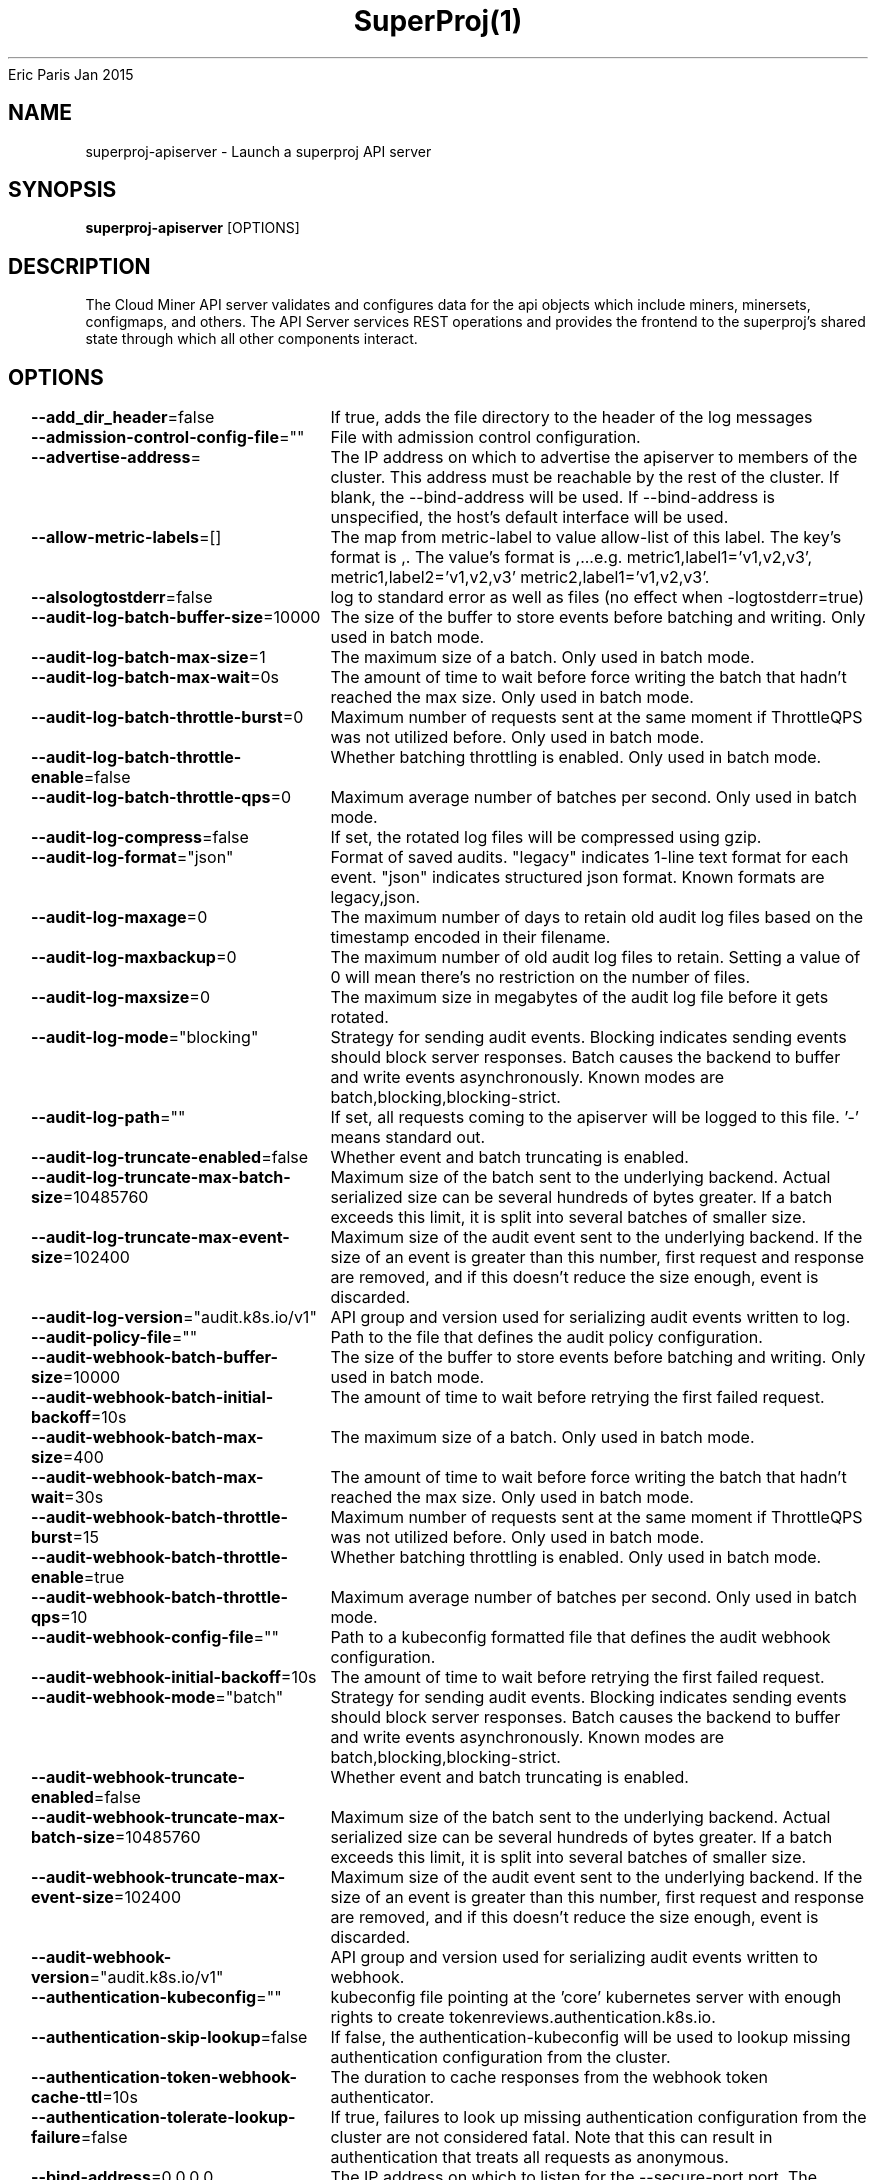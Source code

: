 .nh
.TH SuperProj(1) superproj User Manuals
Eric Paris
Jan 2015

.SH NAME
.PP
superproj-apiserver - Launch a superproj API server


.SH SYNOPSIS
.PP
\fBsuperproj-apiserver\fP [OPTIONS]


.SH DESCRIPTION
.PP
The Cloud Miner API server validates and configures data
for the api objects which include miners, minersets, configmaps, and
others. The API Server services REST operations and provides the frontend to the
superproj's shared state through which all other components interact.


.SH OPTIONS
.PP
\fB--add_dir_header\fP=false
	If true, adds the file directory to the header of the log messages

.PP
\fB--admission-control-config-file\fP=""
	File with admission control configuration.

.PP
\fB--advertise-address\fP=
	The IP address on which to advertise the apiserver to members of the cluster. This address must be reachable by the rest of the cluster. If blank, the --bind-address will be used. If --bind-address is unspecified, the host's default interface will be used.

.PP
\fB--allow-metric-labels\fP=[]
	The map from metric-label to value allow-list of this label. The key's format is ,\&. The value's format is ,\&...e.g. metric1,label1='v1,v2,v3', metric1,label2='v1,v2,v3' metric2,label1='v1,v2,v3'.

.PP
\fB--alsologtostderr\fP=false
	log to standard error as well as files (no effect when -logtostderr=true)

.PP
\fB--audit-log-batch-buffer-size\fP=10000
	The size of the buffer to store events before batching and writing. Only used in batch mode.

.PP
\fB--audit-log-batch-max-size\fP=1
	The maximum size of a batch. Only used in batch mode.

.PP
\fB--audit-log-batch-max-wait\fP=0s
	The amount of time to wait before force writing the batch that hadn't reached the max size. Only used in batch mode.

.PP
\fB--audit-log-batch-throttle-burst\fP=0
	Maximum number of requests sent at the same moment if ThrottleQPS was not utilized before. Only used in batch mode.

.PP
\fB--audit-log-batch-throttle-enable\fP=false
	Whether batching throttling is enabled. Only used in batch mode.

.PP
\fB--audit-log-batch-throttle-qps\fP=0
	Maximum average number of batches per second. Only used in batch mode.

.PP
\fB--audit-log-compress\fP=false
	If set, the rotated log files will be compressed using gzip.

.PP
\fB--audit-log-format\fP="json"
	Format of saved audits. "legacy" indicates 1-line text format for each event. "json" indicates structured json format. Known formats are legacy,json.

.PP
\fB--audit-log-maxage\fP=0
	The maximum number of days to retain old audit log files based on the timestamp encoded in their filename.

.PP
\fB--audit-log-maxbackup\fP=0
	The maximum number of old audit log files to retain. Setting a value of 0 will mean there's no restriction on the number of files.

.PP
\fB--audit-log-maxsize\fP=0
	The maximum size in megabytes of the audit log file before it gets rotated.

.PP
\fB--audit-log-mode\fP="blocking"
	Strategy for sending audit events. Blocking indicates sending events should block server responses. Batch causes the backend to buffer and write events asynchronously. Known modes are batch,blocking,blocking-strict.

.PP
\fB--audit-log-path\fP=""
	If set, all requests coming to the apiserver will be logged to this file.  '-' means standard out.

.PP
\fB--audit-log-truncate-enabled\fP=false
	Whether event and batch truncating is enabled.

.PP
\fB--audit-log-truncate-max-batch-size\fP=10485760
	Maximum size of the batch sent to the underlying backend. Actual serialized size can be several hundreds of bytes greater. If a batch exceeds this limit, it is split into several batches of smaller size.

.PP
\fB--audit-log-truncate-max-event-size\fP=102400
	Maximum size of the audit event sent to the underlying backend. If the size of an event is greater than this number, first request and response are removed, and if this doesn't reduce the size enough, event is discarded.

.PP
\fB--audit-log-version\fP="audit.k8s.io/v1"
	API group and version used for serializing audit events written to log.

.PP
\fB--audit-policy-file\fP=""
	Path to the file that defines the audit policy configuration.

.PP
\fB--audit-webhook-batch-buffer-size\fP=10000
	The size of the buffer to store events before batching and writing. Only used in batch mode.

.PP
\fB--audit-webhook-batch-initial-backoff\fP=10s
	The amount of time to wait before retrying the first failed request.

.PP
\fB--audit-webhook-batch-max-size\fP=400
	The maximum size of a batch. Only used in batch mode.

.PP
\fB--audit-webhook-batch-max-wait\fP=30s
	The amount of time to wait before force writing the batch that hadn't reached the max size. Only used in batch mode.

.PP
\fB--audit-webhook-batch-throttle-burst\fP=15
	Maximum number of requests sent at the same moment if ThrottleQPS was not utilized before. Only used in batch mode.

.PP
\fB--audit-webhook-batch-throttle-enable\fP=true
	Whether batching throttling is enabled. Only used in batch mode.

.PP
\fB--audit-webhook-batch-throttle-qps\fP=10
	Maximum average number of batches per second. Only used in batch mode.

.PP
\fB--audit-webhook-config-file\fP=""
	Path to a kubeconfig formatted file that defines the audit webhook configuration.

.PP
\fB--audit-webhook-initial-backoff\fP=10s
	The amount of time to wait before retrying the first failed request.

.PP
\fB--audit-webhook-mode\fP="batch"
	Strategy for sending audit events. Blocking indicates sending events should block server responses. Batch causes the backend to buffer and write events asynchronously. Known modes are batch,blocking,blocking-strict.

.PP
\fB--audit-webhook-truncate-enabled\fP=false
	Whether event and batch truncating is enabled.

.PP
\fB--audit-webhook-truncate-max-batch-size\fP=10485760
	Maximum size of the batch sent to the underlying backend. Actual serialized size can be several hundreds of bytes greater. If a batch exceeds this limit, it is split into several batches of smaller size.

.PP
\fB--audit-webhook-truncate-max-event-size\fP=102400
	Maximum size of the audit event sent to the underlying backend. If the size of an event is greater than this number, first request and response are removed, and if this doesn't reduce the size enough, event is discarded.

.PP
\fB--audit-webhook-version\fP="audit.k8s.io/v1"
	API group and version used for serializing audit events written to webhook.

.PP
\fB--authentication-kubeconfig\fP=""
	kubeconfig file pointing at the 'core' kubernetes server with enough rights to create tokenreviews.authentication.k8s.io.

.PP
\fB--authentication-skip-lookup\fP=false
	If false, the authentication-kubeconfig will be used to lookup missing authentication configuration from the cluster.

.PP
\fB--authentication-token-webhook-cache-ttl\fP=10s
	The duration to cache responses from the webhook token authenticator.

.PP
\fB--authentication-tolerate-lookup-failure\fP=false
	If true, failures to look up missing authentication configuration from the cluster are not considered fatal. Note that this can result in authentication that treats all requests as anonymous.

.PP
\fB--bind-address\fP=0.0.0.0
	The IP address on which to listen for the --secure-port port. The associated interface(s) must be reachable by the rest of the cluster, and by CLI/web clients. If blank or an unspecified address (0.0.0.0 or ::), all interfaces will be used.

.PP
\fB--cert-dir\fP="apiserver.local.config/certificates"
	The directory where the TLS certs are located. If --tls-cert-file and --tls-private-key-file are provided, this flag will be ignored.

.PP
\fB--client-ca-file\fP=""
	If set, any request presenting a client certificate signed by one of the authorities in the client-ca-file is authenticated with an identity corresponding to the CommonName of the client certificate.

.PP
\fB-c\fP, \fB--config\fP=""
	Read configuration from specified \fB\fCFILE\fR, support JSON, TOML, YAML, HCL, or Java properties formats.

.PP
\fB--contention-profiling\fP=false
	Enable lock contention profiling, if profiling is enabled

.PP
\fB--cors-allowed-origins\fP=[]
	List of allowed origins for CORS, comma separated.  An allowed origin can be a regular expression to support subdomain matching. If this list is empty CORS will not be enabled.

.PP
\fB--default-watch-cache-size\fP=100
	Default watch cache size. If zero, watch cache will be disabled for resources that do not have a default watch size set.

.PP
\fB--delete-collection-workers\fP=1
	Number of workers spawned for DeleteCollection call. These are used to speed up namespace cleanup.

.PP
\fB--disable-admission-plugins\fP=[]
	admission plugins that should be disabled although they are in the default enabled plugins list (NamespaceAutoProvision, NamespaceLifecycle). Comma-delimited list of admission plugins: AlwaysAdmit, AlwaysDeny, NamespaceAutoProvision, NamespaceExists, NamespaceLifecycle. The order of plugins in this flag does not matter.

.PP
\fB--disabled-metrics\fP=[]
	This flag provides an escape hatch for misbehaving metrics. You must provide the fully qualified metric name in order to disable it. Disclaimer: disabling metrics is higher in precedence than showing hidden metrics.

.PP
\fB--egress-selector-config-file\fP=""
	File with apiserver egress selector configuration.

.PP
\fB--enable-admission-plugins\fP=[]
	admission plugins that should be enabled in addition to default enabled ones (NamespaceAutoProvision, NamespaceLifecycle). Comma-delimited list of admission plugins: AlwaysAdmit, AlwaysDeny, NamespaceAutoProvision, NamespaceExists, NamespaceLifecycle. The order of plugins in this flag does not matter.

.PP
\fB--enable-garbage-collector\fP=true
	Enables the generic garbage collector. MUST be synced with the corresponding flag of the kube-controller-manager.

.PP
\fB--enable-logs-handler\fP=true
	If true, install a /logs handler for the apiserver logs.

.PP
\fB--enable-priority-and-fairness\fP=true
	If true and the APIPriorityAndFairness feature gate is enabled, replace the max-in-flight handler with an enhanced one that queues and dispatches with priority and fairness

.PP
\fB--encryption-provider-config\fP=""
	The file containing configuration for encryption providers to be used for storing secrets in etcd

.PP
\fB--etcd-cafile\fP=""
	SSL Certificate Authority file used to secure etcd communication.

.PP
\fB--etcd-certfile\fP=""
	SSL certification file used to secure etcd communication.

.PP
\fB--etcd-compaction-interval\fP=5m0s
	The interval of compaction requests. If 0, the compaction request from apiserver is disabled.

.PP
\fB--etcd-count-metric-poll-period\fP=1m0s
	Frequency of polling etcd for number of resources per type. 0 disables the metric collection.

.PP
\fB--etcd-db-metric-poll-interval\fP=30s
	The interval of requests to poll etcd and update metric. 0 disables the metric collection

.PP
\fB--etcd-healthcheck-timeout\fP=2s
	The timeout to use when checking etcd health.

.PP
\fB--etcd-keyfile\fP=""
	SSL key file used to secure etcd communication.

.PP
\fB--etcd-prefix\fP="/registry"
	The prefix to prepend to all resource paths in etcd.

.PP
\fB--etcd-readycheck-timeout\fP=2s
	The timeout to use when checking etcd readiness

.PP
\fB--etcd-servers\fP=[]
	List of etcd servers to connect with (scheme://ip:port), comma separated.

.PP
\fB--etcd-servers-overrides\fP=[]
	Per-resource etcd servers overrides, comma separated. The individual override format: group/resource#servers, where servers are URLs, semicolon separated. Note that this applies only to resources compiled into this server binary.

.PP
\fB--event-ttl\fP=1h0m0s
	Amount of time to retain events.

.PP
\fB--external-hostname\fP=""
	The hostname to use when generating externalized URLs for this master (e.g. Swagger API Docs or OpenID Discovery).

.PP
\fB--feature-gates\fP=
	A set of key=value pairs that describe feature gates for alpha/experimental features. Options are:
APIListChunking=true|false (BETA - default=true)
APIPriorityAndFairness=true|false (BETA - default=true)
APIResponseCompression=true|false (BETA - default=true)
APIServerIdentity=true|false (ALPHA - default=false)
APIServerTracing=true|false (ALPHA - default=false)
AllAlpha=true|false (ALPHA - default=false)
AllBeta=true|false (BETA - default=false)
AnyVolumeDataSource=true|false (BETA - default=true)
AppArmor=true|false (BETA - default=true)
CPUManager=true|false (BETA - default=true)
CPUManagerPolicyAlphaOptions=true|false (ALPHA - default=false)
CPUManagerPolicyBetaOptions=true|false (BETA - default=true)
CPUManagerPolicyOptions=true|false (BETA - default=true)
CSIMigrationAzureFile=true|false (BETA - default=true)
CSIMigrationPortworx=true|false (BETA - default=false)
CSIMigrationRBD=true|false (ALPHA - default=false)
CSIMigrationvSphere=true|false (BETA - default=true)
CSINodeExpandSecret=true|false (ALPHA - default=false)
CSIVolumeHealth=true|false (ALPHA - default=false)
ContainerCheckpoint=true|false (ALPHA - default=false)
ContextualLogging=true|false (ALPHA - default=false)
CronJobTimeZone=true|false (BETA - default=true)
CustomCPUCFSQuotaPeriod=true|false (ALPHA - default=false)
CustomResourceValidationExpressions=true|false (BETA - default=true)
DelegateFSGroupToCSIDriver=true|false (BETA - default=true)
DevicePlugins=true|false (BETA - default=true)
DisableCloudProviders=true|false (ALPHA - default=false)
DisableKubeletCloudCredentialProviders=true|false (ALPHA - default=false)
DownwardAPIHugePages=true|false (BETA - default=true)
EndpointSliceTerminatingCondition=true|false (BETA - default=true)
ExpandedDNSConfig=true|false (ALPHA - default=false)
ExperimentalHostUserNamespaceDefaulting=true|false (BETA - default=false)
GRPCContainerProbe=true|false (BETA - default=true)
GracefulNodeShutdown=true|false (BETA - default=true)
GracefulNodeShutdownBasedOnPodPriority=true|false (BETA - default=true)
HPAContainerMetrics=true|false (ALPHA - default=false)
HPAScaleToZero=true|false (ALPHA - default=false)
HonorPVReclaimPolicy=true|false (ALPHA - default=false)
IPTablesOwnershipCleanup=true|false (ALPHA - default=false)
InTreePluginAWSUnregister=true|false (ALPHA - default=false)
InTreePluginAzureDiskUnregister=true|false (ALPHA - default=false)
InTreePluginAzureFileUnregister=true|false (ALPHA - default=false)
InTreePluginGCEUnregister=true|false (ALPHA - default=false)
InTreePluginOpenStackUnregister=true|false (ALPHA - default=false)
InTreePluginPortworxUnregister=true|false (ALPHA - default=false)
InTreePluginRBDUnregister=true|false (ALPHA - default=false)
InTreePluginvSphereUnregister=true|false (ALPHA - default=false)
JobMutableNodeSchedulingDirectives=true|false (BETA - default=true)
JobPodFailurePolicy=true|false (ALPHA - default=false)
JobReadyPods=true|false (BETA - default=true)
JobTrackingWithFinalizers=true|false (BETA - default=true)
KMSv2=true|false (ALPHA - default=false)
KubeletCredentialProviders=true|false (BETA - default=true)
KubeletInUserNamespace=true|false (ALPHA - default=false)
KubeletPodResources=true|false (BETA - default=true)
KubeletPodResourcesGetAllocatable=true|false (BETA - default=true)
KubeletTracing=true|false (ALPHA - default=false)
LegacyServiceAccountTokenNoAutoGeneration=true|false (BETA - default=true)
LocalStorageCapacityIsolationFSQuotaMonitoring=true|false (ALPHA - default=false)
LogarithmicScaleDown=true|false (BETA - default=true)
LoggingAlphaOptions=true|false (ALPHA - default=false)
LoggingBetaOptions=true|false (BETA - default=true)
MatchLabelKeysInPodTopologySpread=true|false (ALPHA - default=false)
MaxUnavailableStatefulSet=true|false (ALPHA - default=false)
MemoryManager=true|false (BETA - default=true)
MemoryQoS=true|false (ALPHA - default=false)
MinDomainsInPodTopologySpread=true|false (BETA - default=false)
MixedProtocolLBService=true|false (BETA - default=true)
MultiCIDRRangeAllocator=true|false (ALPHA - default=false)
NetworkPolicyStatus=true|false (ALPHA - default=false)
NodeInclusionPolicyInPodTopologySpread=true|false (ALPHA - default=false)
NodeOutOfServiceVolumeDetach=true|false (ALPHA - default=false)
NodeSwap=true|false (ALPHA - default=false)
OpenAPIEnums=true|false (BETA - default=true)
OpenAPIV3=true|false (BETA - default=true)
PodAndContainerStatsFromCRI=true|false (ALPHA - default=false)
PodDeletionCost=true|false (BETA - default=true)
PodDisruptionConditions=true|false (ALPHA - default=false)
PodHasNetworkCondition=true|false (ALPHA - default=false)
ProbeTerminationGracePeriod=true|false (BETA - default=true)
ProcMountType=true|false (ALPHA - default=false)
ProxyTerminatingEndpoints=true|false (ALPHA - default=false)
QOSReserved=true|false (ALPHA - default=false)
ReadWriteOncePod=true|false (ALPHA - default=false)
RecoverVolumeExpansionFailure=true|false (ALPHA - default=false)
RemainingItemCount=true|false (BETA - default=true)
RetroactiveDefaultStorageClass=true|false (ALPHA - default=false)
RotateKubeletServerCertificate=true|false (BETA - default=true)
SELinuxMountReadWriteOncePod=true|false (ALPHA - default=false)
SeccompDefault=true|false (BETA - default=true)
ServerSideFieldValidation=true|false (BETA - default=true)
ServiceIPStaticSubrange=true|false (BETA - default=true)
ServiceInternalTrafficPolicy=true|false (BETA - default=true)
SizeMemoryBackedVolumes=true|false (BETA - default=true)
StatefulSetAutoDeletePVC=true|false (ALPHA - default=false)
StorageVersionAPI=true|false (ALPHA - default=false)
StorageVersionHash=true|false (BETA - default=true)
TopologyAwareHints=true|false (BETA - default=true)
TopologyManager=true|false (BETA - default=true)
UserNamespacesStatelessPodsSupport=true|false (ALPHA - default=false)
VolumeCapacityPriority=true|false (ALPHA - default=false)
WinDSR=true|false (ALPHA - default=false)
WinOverlay=true|false (BETA - default=true)
WindowsHostProcessContainers=true|false (BETA - default=true)

.PP
\fB--goaway-chance\fP=0
	To prevent HTTP/2 clients from getting stuck on a single apiserver, randomly close a connection (GOAWAY). The client's other in-flight requests won't be affected, and the client will reconnect, likely landing on a different apiserver after going through the load balancer again. This argument sets the fraction of requests that will be sent a GOAWAY. Clusters with single apiservers, or which don't use a load balancer, should NOT enable this. Min is 0 (off), Max is .02 (1/50 requests); .001 (1/1000) is a recommended starting point.

.PP
\fB-h\fP, \fB--help\fP=false
	help for superproj-apiserver

.PP
\fB--http2-max-streams-per-connection\fP=1000
	The limit that the server gives to clients for the maximum number of streams in an HTTP/2 connection. Zero means to use golang's default.

.PP
\fB--lease-reuse-duration-seconds\fP=60
	The time in seconds that each lease is reused. A lower value could avoid large number of objects reusing the same lease. Notice that a too small value may cause performance problems at storage layer.

.PP
\fB--livez-grace-period\fP=0s
	This option represents the maximum amount of time it should take for apiserver to complete its startup sequence and become live. From apiserver's start time to when this amount of time has elapsed, /livez will assume that unfinished post-start hooks will complete successfully and therefore return true.

.PP
\fB--log-flush-frequency\fP=5s
	Maximum number of seconds between log flushes

.PP
\fB--log-json-info-buffer-size\fP=0
	[Alpha] In JSON format with split output streams, the info messages can be buffered for a while to increase performance. The default value of zero bytes disables buffering. The size can be specified as number of bytes (512), multiples of 1000 (1K), multiples of 1024 (2Ki), or powers of those (3M, 4G, 5Mi, 6Gi). Enable the LoggingAlphaOptions feature gate to use this.

.PP
\fB--log-json-split-stream\fP=false
	[Alpha] In JSON format, write error messages to stderr and info messages to stdout. The default is to write a single stream to stdout. Enable the LoggingAlphaOptions feature gate to use this.

.PP
\fB--log_backtrace_at\fP=:0
	when logging hits line file:N, emit a stack trace

.PP
\fB--log_dir\fP=""
	If non-empty, write log files in this directory (no effect when -logtostderr=true)

.PP
\fB--log_file\fP=""
	If non-empty, use this log file (no effect when -logtostderr=true)

.PP
\fB--log_file_max_size\fP=1800
	Defines the maximum size a log file can grow to (no effect when -logtostderr=true). Unit is megabytes. If the value is 0, the maximum file size is unlimited.

.PP
\fB--logging-format\fP="text"
	Sets the log format. Permitted formats: "json" (gated by LoggingBetaOptions), "text".
Non-default formats don't honor these flags: --add-dir-header, --alsologtostderr, --log-backtrace-at, --log-dir, --log-file, --log-file-max-size, --logtostderr, --one-output, --skip-headers, --skip-log-headers, --stderrthreshold, --vmodule.
Non-default choices are currently alpha and subject to change without warning.

.PP
\fB--logtostderr\fP=true
	log to standard error instead of files

.PP
\fB--master-service-namespace\fP="default"
	DEPRECATED: the namespace from which the Kubernetes master services should be injected into pods.

.PP
\fB--max-mutating-requests-inflight\fP=200
	This and --max-requests-inflight are summed to determine the server's total concurrency limit (which must be positive) if --enable-priority-and-fairness is true. Otherwise, this flag limits the maximum number of mutating requests in flight, or a zero value disables the limit completely.

.PP
\fB--max-requests-inflight\fP=400
	This and --max-mutating-requests-inflight are summed to determine the server's total concurrency limit (which must be positive) if --enable-priority-and-fairness is true. Otherwise, this flag limits the maximum number of non-mutating requests in flight, or a zero value disables the limit completely.

.PP
\fB--min-request-timeout\fP=1800
	An optional field indicating the minimum number of seconds a handler must keep a request open before timing it out. Currently only honored by the watch request handler, which picks a randomized value above this number as the connection timeout, to spread out load.

.PP
\fB--one_output\fP=false
	If true, only write logs to their native severity level (vs also writing to each lower severity level; no effect when -logtostderr=true)

.PP
\fB--permit-address-sharing\fP=false
	If true, SO_REUSEADDR will be used when binding the port. This allows binding to wildcard IPs like 0.0.0.0 and specific IPs in parallel, and it avoids waiting for the kernel to release sockets in TIME_WAIT state. [default=false]

.PP
\fB--permit-port-sharing\fP=false
	If true, SO_REUSEPORT will be used when binding the port, which allows more than one instance to bind on the same address and port. [default=false]

.PP
\fB--profiling\fP=true
	Enable profiling via web interface host:port/debug/pprof/

.PP
\fB--request-timeout\fP=1m0s
	An optional field indicating the duration a handler must keep a request open before timing it out. This is the default request timeout for requests but may be overridden by flags such as --min-request-timeout for specific types of requests.

.PP
\fB--requestheader-allowed-names\fP=[]
	List of client certificate common names to allow to provide usernames in headers specified by --requestheader-username-headers. If empty, any client certificate validated by the authorities in --requestheader-client-ca-file is allowed.

.PP
\fB--requestheader-client-ca-file\fP=""
	Root certificate bundle to use to verify client certificates on incoming requests before trusting usernames in headers specified by --requestheader-username-headers. WARNING: generally do not depend on authorization being already done for incoming requests.

.PP
\fB--requestheader-extra-headers-prefix\fP=[x-remote-extra-]
	List of request header prefixes to inspect. X-Remote-Extra- is suggested.

.PP
\fB--requestheader-group-headers\fP=[x-remote-group]
	List of request headers to inspect for groups. X-Remote-Group is suggested.

.PP
\fB--requestheader-username-headers\fP=[x-remote-user]
	List of request headers to inspect for usernames. X-Remote-User is common.

.PP
\fB--secure-port\fP=443
	The port on which to serve HTTPS with authentication and authorization. If 0, don't serve HTTPS at all.

.PP
\fB--show-hidden-metrics-for-version\fP=""
	The previous version for which you want to show hidden metrics. Only the previous minor version is meaningful, other values will not be allowed. The format is \&., e.g.: '1.16'. The purpose of this format is make sure you have the opportunity to notice if the next release hides additional metrics, rather than being surprised when they are permanently removed in the release after that.

.PP
\fB--shutdown-delay-duration\fP=0s
	Time to delay the termination. During that time the server keeps serving requests normally. The endpoints /healthz and /livez will return success, but /readyz immediately returns failure. Graceful termination starts after this delay has elapsed. This can be used to allow load balancer to stop sending traffic to this server.

.PP
\fB--shutdown-send-retry-after\fP=false
	If true the HTTP Server will continue listening until all non long running request(s) in flight have been drained, during this window all incoming requests will be rejected with a status code 429 and a 'Retry-After' response header, in addition 'Connection: close' response header is set in order to tear down the TCP connection when idle.

.PP
\fB--skip_headers\fP=false
	If true, avoid header prefixes in the log messages

.PP
\fB--skip_log_headers\fP=false
	If true, avoid headers when opening log files (no effect when -logtostderr=true)

.PP
\fB--stderrthreshold\fP=2
	logs at or above this threshold go to stderr when writing to files and stderr (no effect when -logtostderr=true or -alsologtostderr=false)

.PP
\fB--storage-backend\fP=""
	The storage backend for persistence. Options: 'etcd3' (default).

.PP
\fB--storage-media-type\fP="application/json"
	The media type to use to store objects in storage. Some resources or storage backends may only support a specific media type and will ignore this setting.

.PP
\fB--strict-transport-security-directives\fP=[]
	List of directives for HSTS, comma separated. If this list is empty, then HSTS directives will not be added. Example: 'max-age=31536000,includeSubDomains,preload'

.PP
\fB--tls-cert-file\fP=""
	File containing the default x509 Certificate for HTTPS. (CA cert, if any, concatenated after server cert). If HTTPS serving is enabled, and --tls-cert-file and --tls-private-key-file are not provided, a self-signed certificate and key are generated for the public address and saved to the directory specified by --cert-dir.

.PP
\fB--tls-cipher-suites\fP=[]
	Comma-separated list of cipher suites for the server. If omitted, the default Go cipher suites will be used.
Preferred values: TLS_AES_128_GCM_SHA256, TLS_AES_256_GCM_SHA384, TLS_CHACHA20_POLY1305_SHA256, TLS_ECDHE_ECDSA_WITH_AES_128_CBC_SHA, TLS_ECDHE_ECDSA_WITH_AES_128_GCM_SHA256, TLS_ECDHE_ECDSA_WITH_AES_256_CBC_SHA, TLS_ECDHE_ECDSA_WITH_AES_256_GCM_SHA384, TLS_ECDHE_ECDSA_WITH_CHACHA20_POLY1305, TLS_ECDHE_ECDSA_WITH_CHACHA20_POLY1305_SHA256, TLS_ECDHE_RSA_WITH_AES_128_CBC_SHA, TLS_ECDHE_RSA_WITH_AES_128_GCM_SHA256, TLS_ECDHE_RSA_WITH_AES_256_CBC_SHA, TLS_ECDHE_RSA_WITH_AES_256_GCM_SHA384, TLS_ECDHE_RSA_WITH_CHACHA20_POLY1305, TLS_ECDHE_RSA_WITH_CHACHA20_POLY1305_SHA256, TLS_RSA_WITH_AES_128_CBC_SHA, TLS_RSA_WITH_AES_128_GCM_SHA256, TLS_RSA_WITH_AES_256_CBC_SHA, TLS_RSA_WITH_AES_256_GCM_SHA384.
Insecure values: TLS_ECDHE_ECDSA_WITH_AES_128_CBC_SHA256, TLS_ECDHE_ECDSA_WITH_RC4_128_SHA, TLS_ECDHE_RSA_WITH_3DES_EDE_CBC_SHA, TLS_ECDHE_RSA_WITH_AES_128_CBC_SHA256, TLS_ECDHE_RSA_WITH_RC4_128_SHA, TLS_RSA_WITH_3DES_EDE_CBC_SHA, TLS_RSA_WITH_AES_128_CBC_SHA256, TLS_RSA_WITH_RC4_128_SHA.

.PP
\fB--tls-min-version\fP=""
	Minimum TLS version supported. Possible values: VersionTLS10, VersionTLS11, VersionTLS12, VersionTLS13

.PP
\fB--tls-private-key-file\fP=""
	File containing the default x509 private key matching --tls-cert-file.

.PP
\fB--tls-sni-cert-key\fP=[]
	A pair of x509 certificate and private key file paths, optionally suffixed with a list of domain patterns which are fully qualified domain names, possibly with prefixed wildcard segments. The domain patterns also allow IP addresses, but IPs should only be used if the apiserver has visibility to the IP address requested by a client. If no domain patterns are provided, the names of the certificate are extracted. Non-wildcard matches trump over wildcard matches, explicit domain patterns trump over extracted names. For multiple key/certificate pairs, use the --tls-sni-cert-key multiple times. Examples: "example.crt,example.key" or "foo.crt,foo.key:*.foo.com,foo.com".

.PP
\fB--tracing-config-file\fP=""
	File with apiserver tracing configuration.

.PP
\fB-v\fP, \fB--v\fP=0
	number for the log level verbosity

.PP
\fB--version\fP=false
	Print version information and quit

.PP
\fB--vmodule\fP=
	comma-separated list of pattern=N settings for file-filtered logging (only works for text log format)

.PP
\fB--watch-cache\fP=true
	Enable watch caching in the apiserver

.PP
\fB--watch-cache-sizes\fP=[]
	Watch cache size settings for some resources (pods, nodes, etc.), comma separated. The individual setting format: resource[.group]#size, where resource is lowercase plural (no version), group is omitted for resources of apiVersion v1 (the legacy core API) and included for others, and size is a number. This option is only meaningful for resources built into the apiserver, not ones defined by CRDs or aggregated from external servers, and is only consulted if the watch-cache is enabled. The only meaningful size setting to supply here is zero, which means to disable watch caching for the associated resource; all non-zero values are equivalent and mean to not disable watch caching for that resource


.SH HISTORY
.PP
January 2015, Originally compiled by Eric Paris (eparis at redhat dot com) based on the marmotedu source material, but hopefully they have been automatically generated since!
